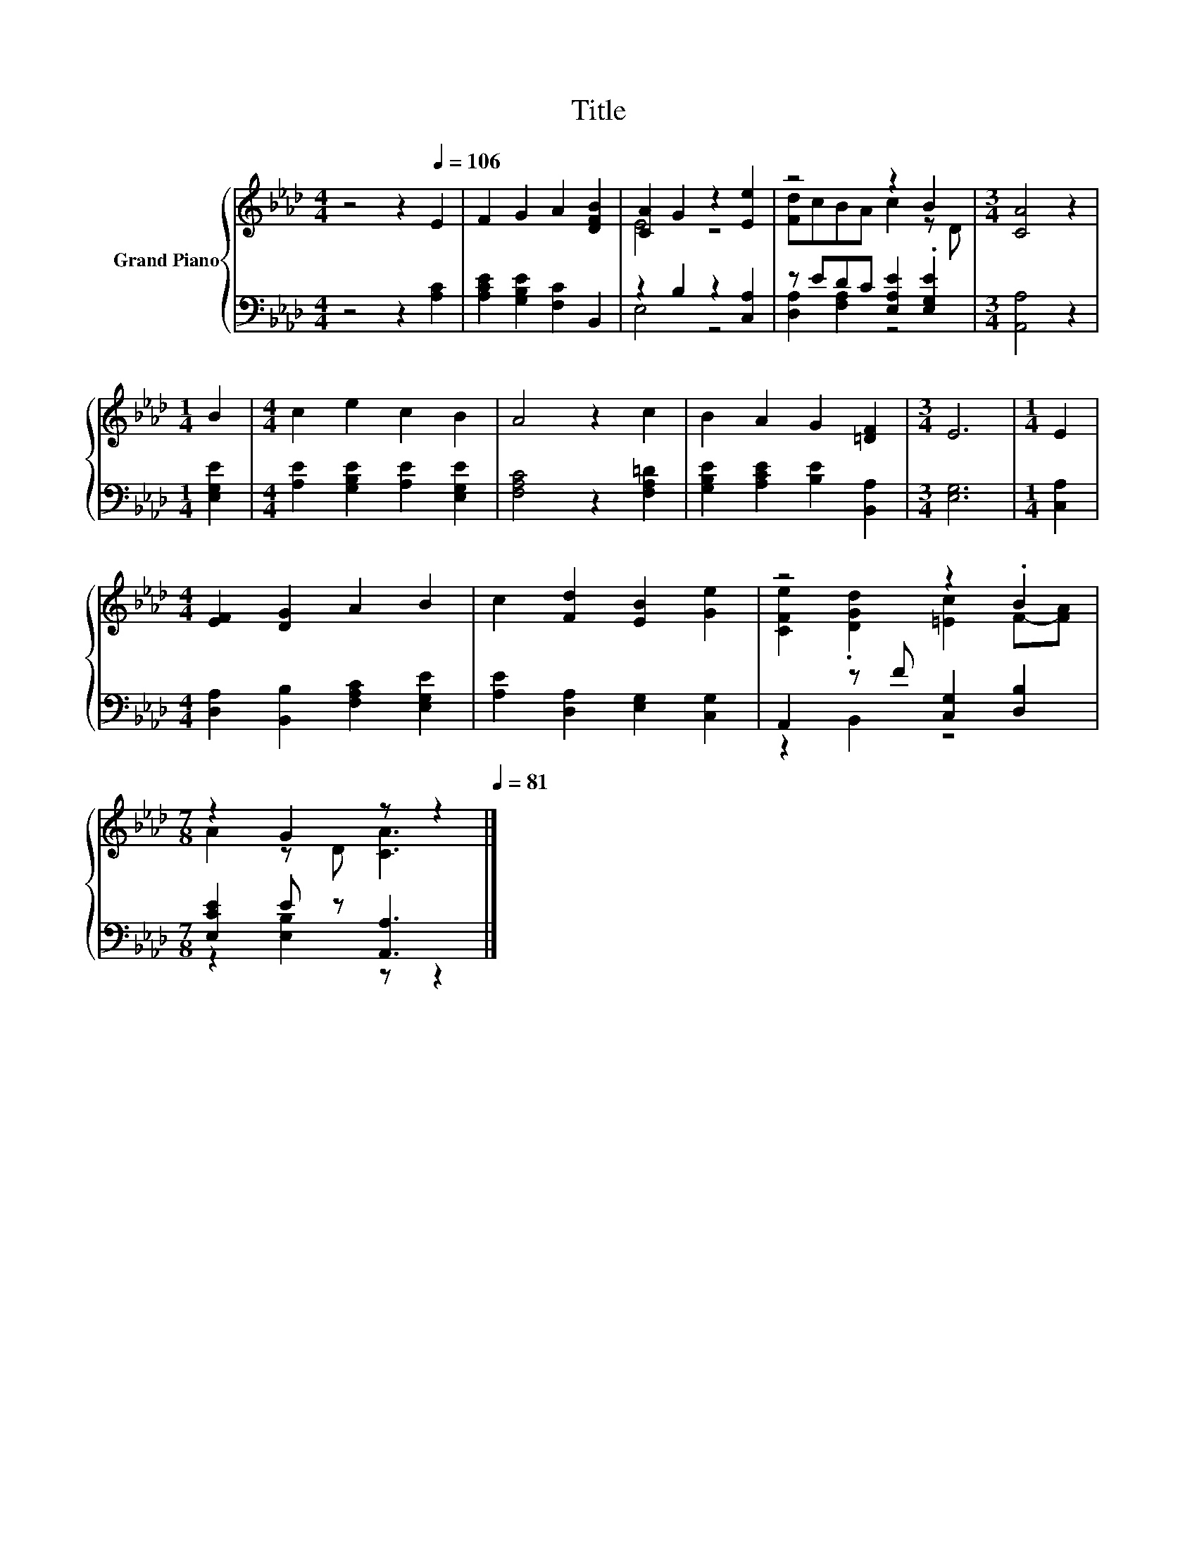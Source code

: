 X:1
T:Title
%%score { ( 1 3 ) | ( 2 4 ) }
L:1/8
M:4/4
K:Ab
V:1 treble nm="Grand Piano"
V:3 treble 
V:2 bass 
V:4 bass 
V:1
 z4 z2[Q:1/4=106] E2 | F2 G2 A2 [DFB]2 | [CA]2 G2 z2 [Ee]2 | z4 z2 B2 |[M:3/4] [CA]4 z2 | %5
[M:1/4] B2 |[M:4/4] c2 e2 c2 B2 | A4 z2 c2 | B2 A2 G2 [=DF]2 |[M:3/4] E6 |[M:1/4] E2 | %11
[M:4/4] [EF]2 [DG]2 A2 B2 | c2 [Fd]2 [EB]2 [Ge]2 | z4 z2 .B2 | %14
[M:7/8] z2 G2 z z2[Q:1/4=104][Q:1/4=103][Q:1/4=101][Q:1/4=99][Q:1/4=98][Q:1/4=96][Q:1/4=94][Q:1/4=93][Q:1/4=91][Q:1/4=89][Q:1/4=88][Q:1/4=86][Q:1/4=84][Q:1/4=83][Q:1/4=81] |] %15
V:2
 z4 z2 [A,C]2 | [A,CE]2 [G,B,E]2 [F,C]2 B,,2 | z2 B,2 z2 [C,A,]2 | z EDC [E,A,E]2 .[E,G,E]2 | %4
[M:3/4] [A,,A,]4 z2 |[M:1/4] [E,G,E]2 |[M:4/4] [A,E]2 [G,B,E]2 [A,E]2 [E,G,E]2 | %7
 [F,A,C]4 z2 [F,A,=D]2 | [G,B,E]2 [A,CE]2 [B,E]2 [B,,A,]2 |[M:3/4] [E,G,]6 |[M:1/4] [C,A,]2 | %11
[M:4/4] [D,A,]2 [B,,B,]2 [F,A,C]2 [E,G,E]2 | [A,E]2 [D,A,]2 [E,G,]2 [C,G,]2 | %13
 A,,2 z F [C,G,]2 [D,B,]2 |[M:7/8] [E,CE]2 E z [A,,A,]3 |] %15
V:3
 x8 | x8 | E4 z4 | [Fd]cBA c2 z D |[M:3/4] x6 |[M:1/4] x2 |[M:4/4] x8 | x8 | x8 |[M:3/4] x6 | %10
[M:1/4] x2 |[M:4/4] x8 | x8 | [CFe]2 .[DGd]2 [=Ec]2 F-[FA] |[M:7/8] A2 z D [CA]3 |] %15
V:4
 x8 | x8 | E,4 z4 | [D,A,]2 [F,A,]2 z4 |[M:3/4] x6 |[M:1/4] x2 |[M:4/4] x8 | x8 | x8 |[M:3/4] x6 | %10
[M:1/4] x2 |[M:4/4] x8 | x8 | z2 B,,2 z4 |[M:7/8] z2 [E,B,]2 z z2 |] %15

